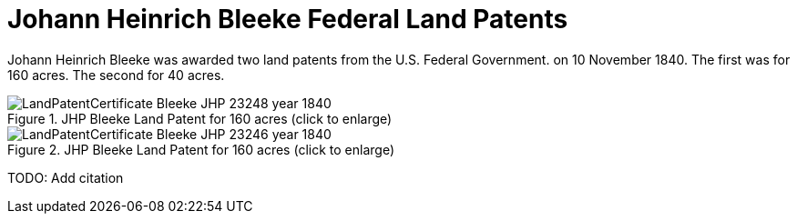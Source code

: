 = Johann Heinrich Bleeke Federal Land Patents

Johann Heinrich Bleeke was awarded two land patents from the U.S. Federal Government.
on 10 November 1840. The first was for 160 acres. The second for 40 acres.

image::LandPatentCertificate-Bleeke-JHP-23248-year-1840.jpg[align=left,title="JHP Bleeke Land Patent for 160 acres (click to enlarge)",xref=image$LandPatentCertificate-Bleeke-JHP-23248-year-1840.jpg]



image::LandPatentCertificate-Bleeke-JHP-23246-year-1840.jpg[align=left,title="JHP Bleeke Land Patent for 160 acres (click to enlarge)",xref=image$LandPatentCertificate-Bleeke-JHP-23246-year-1840.jpg]























TODO: Add citation
